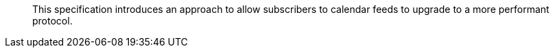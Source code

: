
[abstract]
This specification introduces an approach to allow subscribers to
calendar feeds to upgrade to a more performant protocol.
